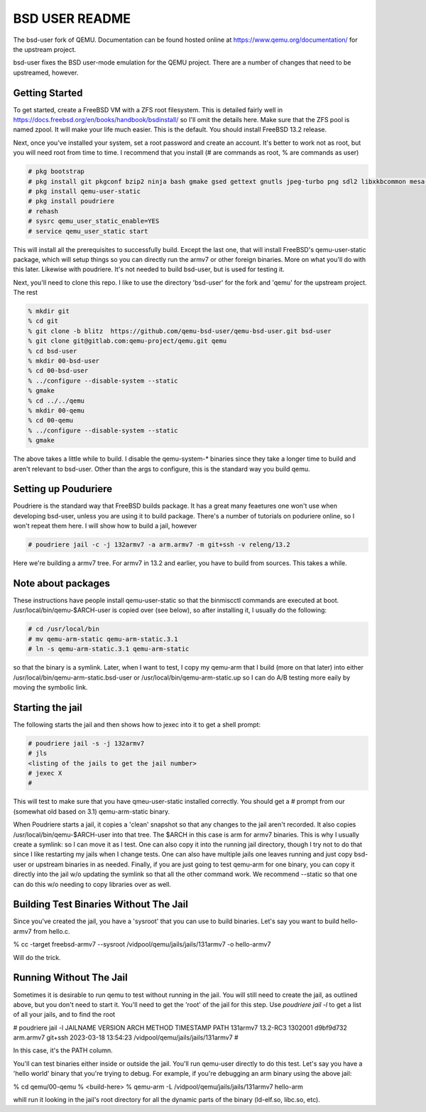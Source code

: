 ===============
BSD USER README
===============

The bsd-user fork of QEMU. Documentation can be found hosted online at
`<https://www.qemu.org/documentation/>`_ for the upstream project.

bsd-user fixes the BSD user-mode emulation for the QEMU project. There are a
number of changes that need to be upstreamed, however.

Getting Started
===============

To get started, create a FreeBSD VM with a ZFS root filesystem. This is detailed
fairly well in `<https://docs.freebsd.org/en/books/handbook/bsdinstall/>`_ so
I'll omit the details here. Make sure that the ZFS pool is named zpool. It will
make your life much easier. This is the default. You should install FreeBSD 13.2
release.

Next, once you've installed your system, set a root password and create an
account. It's better to work not as root, but you will need root from time to
time. I recommend that you install (# are commands as root, % are commands as user)

.. code-block:: shell

  # pkg bootstrap
  # pkg install git pkgconf bzip2 ninja bash gmake gsed gettext gnutls jpeg-turbo png sdl2 libxkbcommon mesa-libs zstd libslirp sndio python libproxy meson pixman bison
  # pkg install qemu-user-static
  # pkg install poudriere
  # rehash
  # sysrc qemu_user_static_enable=YES
  # service qemu_user_static start

This will install all the prerequisites to successfully build. Except the last
one, that will install FreeBSD's qemu-user-static package, which will setup
things so you can directly run the armv7 or other foreign binaries. More on what
you'll do with this later. Likewise with poudriere. It's not needed to build
bsd-user, but is used for testing it.

Next, you'll need to clone this repo. I like to use the directory 'bsd-user'
for the fork and 'qemu' for the upstream project. The rest 

.. code-block:: shell

  % mkdir git
  % cd git
  % git clone -b blitz  https://github.com/qemu-bsd-user/qemu-bsd-user.git bsd-user
  % git clone git@gitlab.com:qemu-project/qemu.git qemu
  % cd bsd-user
  % mkdir 00-bsd-user
  % cd 00-bsd-user
  % ../configure --disable-system --static
  % gmake
  % cd ../../qemu
  % mkdir 00-qemu
  % cd 00-qemu
  % ../configure --disable-system --static
  % gmake

The above takes a little while to build. I disable the qemu-system-* binaries
since they take a longer time to build and aren't relevant to bsd-user. Other
than the args to configure, this is the standard way you build qemu.

Setting up Pouduriere
====================

Poudriere is the standard way that FreeBSD builds package. It has a great many
feaetures one won't use when developing bsd-user, unless you are using it to
build package. There's a number of tutorials on poduriere online, so I won't
repeat them here. I will show how to build a jail, however

.. code-block:: shell

  # poudriere jail -c -j 132armv7 -a arm.armv7 -m git+ssh -v releng/13.2

Here we're building a armv7 tree. For armv7 in 13.2 and earlier, you have to
build from sources. This takes a while.

Note about packages
===================
These instructions have people install qemu-user-static so that the binmiscctl
commands are executed at boot. /usr/local/bin/qemu-$ARCH-user is copied over
(see below), so after installing it, I usually do the following:

.. code-block:: shell

  # cd /usr/local/bin
  # mv qemu-arm-static qemu-arm-static.3.1
  # ln -s qemu-arm-static.3.1 qemu-arm-static

so that the binary is a symlink. Later, when I want to test, I copy my qemu-arm
that I build (more on that later) into either
/usr/local/bin/qemu-arm-static.bsd-user or /usr/local/bin/qemu-arm-static.up
so I can do A/B testing more eaily by moving the symbolic link.

Starting the jail
=================

The following starts the jail and then shows how to jexec into it to get a shell
prompt:

.. code-block:: shell

  # poudriere jail -s -j 132armv7
  # jls
  <listing of the jails to get the jail number>
  # jexec X
  # 

This will test to make sure that you have qmeu-user-static installed
correctly. You should get a # prompt from our (somewhat old based on 3.1)
qemu-arm-static binary.

When Poudriere starts a jail, it copies a 'clean' snapshot so that any changes
to the jail aren't recorded. It also copies /usr/local/bin/qemu-$ARCH-user into
that tree. The $ARCH in this case is arm for armv7 binaries. This is why I
usually create a symlink: so I can move it as I test. One can also copy it into
the running jail directory, though I try not to do that since I like restarting
my jails when I change tests. One can also have multiple jails one leaves
running and just copy bsd-user or upstream binaries in as needed. Finally, if
you are just going to test qemu-arm for one binary, you can copy it directly
into the jail w/o updating the symlink so that all the other command work. We
recommend --static so that one can do this w/o needing to copy libraries over as
well.

Building Test Binaries Without The Jail
=======================================

Since you've created the jail, you have a 'sysroot' that you can use to build
binaries. Let's say you want to build hello-armv7 from hello.c.

.. codeblock:: shell

% cc -target freebsd-armv7 --sysroot /vidpool/qemu/jails/jails/131armv7 -o hello-armv7

Will do the trick.

Running Without The Jail
========================

Sometimes it is desirable to run qemu to test without running in the jail. You
will still need to create the jail, as outlined above, but you don't need to
start it. You'll need to get the 'root' of the jail for this step. Use
`poudriere jail -l` to get a list of all your jails, and to find the root

.. codeblock:: shell

# poudriere jail -l
JAILNAME        VERSION                              ARCH      METHOD  TIMESTAMP           PATH
131armv7        13.2-RC3 1302001 d9bf9d732           arm.armv7 git+ssh 2023-03-18 13:54:23 /vidpool/qemu/jails/jails/131armv7
#

In this case, it's the PATH column.

You'll can test binaries either inside or outside the jail. You'll run qemu-user
directly to do this test. Let's say you have a 'hello world' binary that you're
trying to debug. For example, if you're debugging an arm binary using the above
jail:

.. codeblock:: shell

% cd qemu/00-qemu
% <build-here>
% qemu-arm -L /vidpool/qemu/jails/jails/131armv7 hello-arm

whill run it looking in the jail's root directory for all the dynamic parts of
the binary (ld-elf.so, libc.so, etc).

